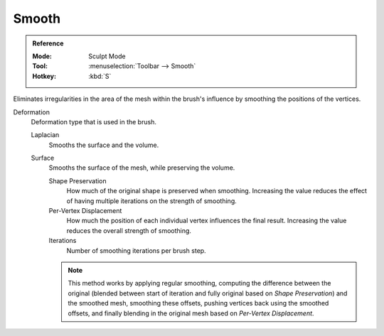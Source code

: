.. _bpy.types.Brush.smooth_deform_type:
.. _bpy.types.Brush.surface_smooth_shape_preservation:
.. _bpy.types.Brush.surface_smooth_current_vertex:
.. _bpy.types.Brush.surface_smooth_iterations:

******
Smooth
******

.. admonition:: Reference
   :class: refbox

   :Mode:      Sculpt Mode
   :Tool:      :menuselection:`Toolbar --> Smooth`
   :Hotkey:    :kbd:`S`

Eliminates irregularities in the area of the mesh within the brush's
influence by smoothing the positions of the vertices.

Deformation
   Deformation type that is used in the brush.

   Laplacian
      Smooths the surface and the volume.
   Surface
      Smooths the surface of the mesh, while preserving the volume.

      Shape Preservation
         How much of the original shape is preserved when smoothing. Increasing the value
         reduces the effect of having multiple iterations on the strength of smoothing.

      Per-Vertex Displacement
         How much the position of each individual vertex influences the final result.
         Increasing the value reduces the overall strength of smoothing.

      Iterations
         Number of smoothing iterations per brush step.

      .. note::
         This method works by applying regular smoothing, computing the difference
         between the original (blended between start of iteration and fully original
         based on *Shape Preservation*) and the smoothed mesh, smoothing these offsets,
         pushing vertices back using the smoothed offsets, and finally blending in
         the original mesh based on *Per-Vertex Displacement*.
